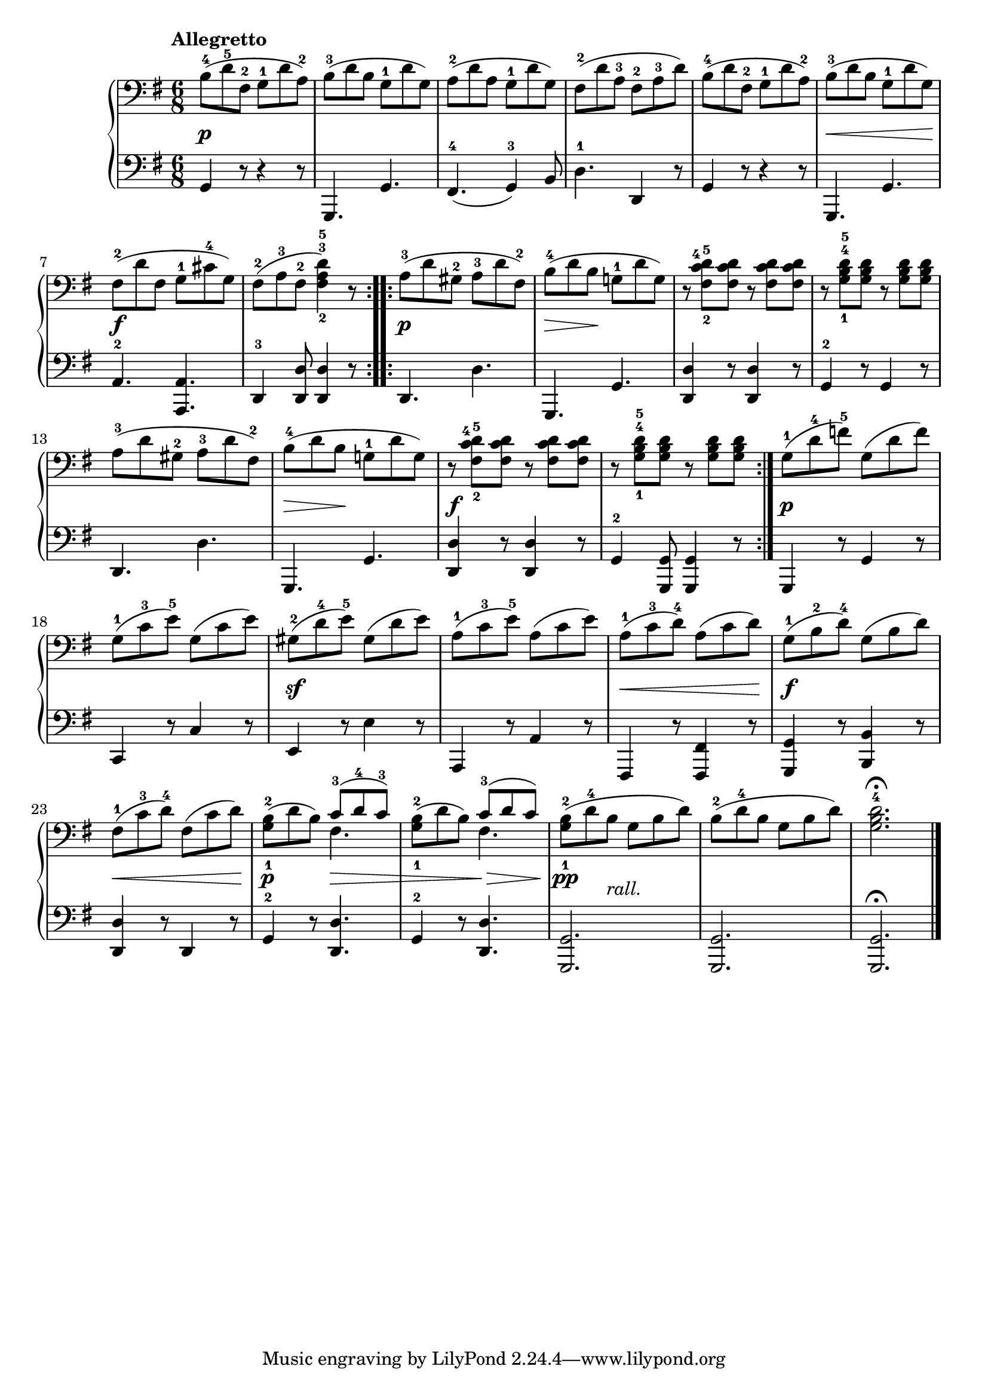 \version "2.19.30"


secondoDynamics =  {
    s2.\p s2. s2. s2. s2. s8\< s2 s8\! s2.\f s2.
    s2.\p s8\> s8 s8\! s4. s2. s2. s2. s8\> s8 s8\! s4. s2.\f s2.
    s2.\p s2. s2.\sf s2. s8\< s2 s8\! s2.\f s8\< s2 s8\! s4.\p s4.\>
    s4. s4.\> s4\pp s4._\markup\italic{rall.} s2. s2.
}

secondoUp =  {
	\tempo "Allegretto"
    \time 6/8
    \clef bass
    \key g \major
    \relative c' {
\accidentalStyle modern	
\repeat volta 2 {
	    b8-4( d-5 fis,-2 g-1 d' a-2)
	    b-3( d b g-1 d' g,)
	    a-2( d a g-1 d' g,)
	    fis-2( d' a-3 fis-2 a-3 d)
	    b(-4 d fis,-2 g-1 d' a-2)
	    b(-3 d b g-1 d' g,)

\break %7	    

	    fis(-2 d' fis, g-1 cis-4 g)
	    fis(-2 a-3 fis-2 <fis-2 a-3 d-5>4) r8
	}
	\repeat volta 2 {
	    a8(-3 d gis,-2 a-3 d fis,-2)
	    b-4( d b g-1 d' g,)
	    r8 <fis-2 c'-4 d-5> <fis c' d> r8 <fis c' d> <fis c' d>
	    r8 <g-1 b-4 d-5> <g b d> r8 <g b d> <g b d>

\break %13

	    a8(-3 d gis,-2 a-3 d fis,-2)
	    b-4( d b g-1 d' g,)
	    r8 <fis-2 c'-4 d-5> <fis c' d> r8 <fis c' d> <fis c' d>
	    r8 <g-1 b-4 d-5> <g b d> r8 <g b d> <g b d>
	}
	g8-1( d'-4 f-5) g,( d' f)

\break %18

	g,-1( c-3 e-5) g,( c e)
	gis,-2( d'-4 e-5) gis,( d' e)
	a,-1( c-3 e-5) a,( c e)

	a,-1( c-3 d-4) a( c d)
	g,-1( b-2 d-4) g,( b d)

\break %23 
	fis,-1( c'-3 d-4) fis,( c' d)
	<g,-1 b-2>( d' b) << { c8-3( d-4 c-3) } \\ { fis,4. } >>
	<g-1 b-2>8( d' b) << { c8-3( d c) } \\ { fis,4. } >>
	<g-1 b-2>8( d'-4 b g b d)
	b(-2 d-4 b g b d)
	<g, b d-4>2.  \fermata
	\bar "|."
    }
}

secondoDown =  {
    \time 6/8
    \clef bass   
    \key g \major
    \relative c {
	\accidentalStyle modern
	\repeat volta 2 {
	    g4 r8 r4 r8
	    g,4. g'
	    fis-4( g4)-3 b8
	    d4.-1 d,4 r8
	    g4 r8 r4 r8
	    g,4. g'4.

	    a4.-2 <a, a'>
	    d4-3 <d d'>8 <d d'>4 r8
	    d4. d'
	    g,, g'
	    <d d'>4 r8 <d d'>4 r8
	    g4-2 r8 g4 r8
	    d4. d'
	    g,, g'
	    <d d'>4 r8 <d d'>4 r8
	    g4-2 <g, g'>8 <g g'>4 r8
	}
	g4 r8 g'4 r8
	c,4 r8 c'4 r8
	e,4 r8 e'4 r8
	a,,4 r8 a'4 r8

	fis,4 r8 <fis fis'>4 r8
	<g g'>4 r8 <b b'>4 r8
	<d d'>4 r8 d4 r8
	g4-2 r8 <d d'>4.
	g4-2 r8 <d d'>4.
	<g, g'>2.
	<g g'>2.
	<g g'>2. \fermata
	\bar "|."
    }
}

\score{
    \new PianoStaff  <<
	
	\new Staff = "up"   \secondoUp
	\new Dynamics = "dynamics" \secondoDynamics
	\new Staff = "down" \secondoDown
    >>}